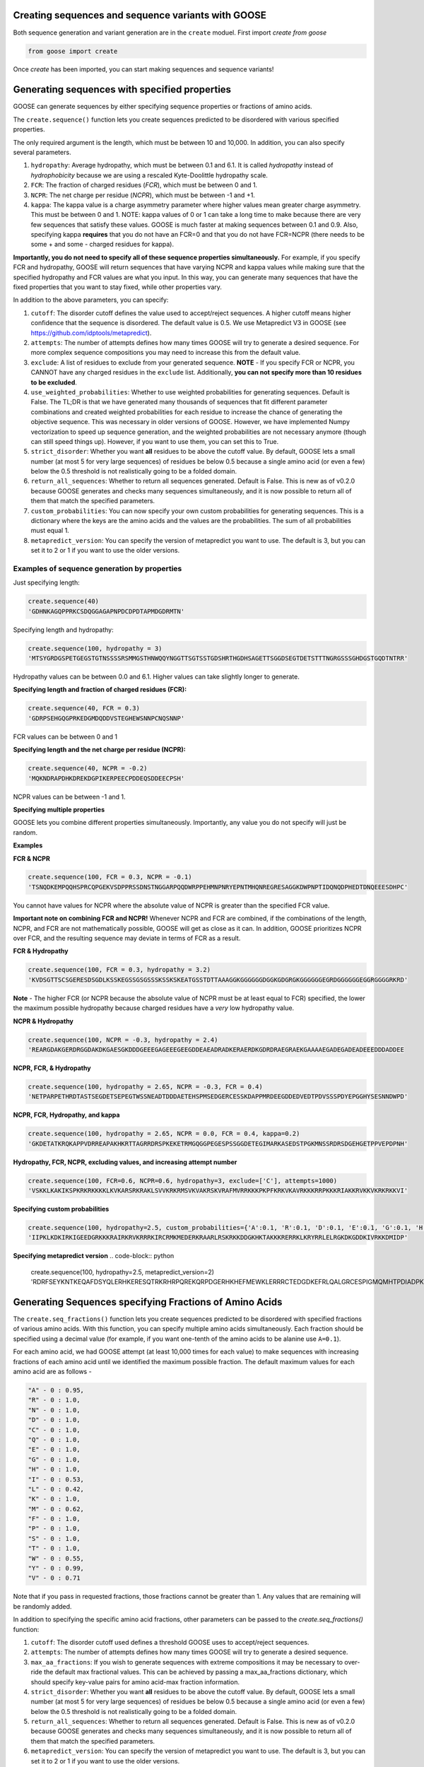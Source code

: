 Creating sequences and sequence variants with GOOSE
=====================================================
Both sequence generation and variant generation are in the ``create`` moduel. First import *create from goose*

.. code-block:: python

    from goose import create

Once *create* has been imported, you can start making sequences and sequence variants!

Generating sequences with specified properties
===============================================
GOOSE can generate sequences by either specifying sequence properties or fractions of amino acids. 

The ``create.sequence()`` function lets you create sequences predicted to be disordered with various specified properties. 

The only required argument is the length, which must be between 10 and 10,000. In addition, you can also specify several parameters.

1. ``hydropathy``: Average hydropathy, which must be between 0.1 and 6.1. It is called `hydropathy` instead of `hydrophobicity` because we are using a rescaled Kyte-Doolittle hydropathy scale.

2. ``FCR``: The fraction of charged residues (`FCR`), which must be between 0 and 1.

3. ``NCPR``: The net charge per residue (`NCPR`), which must be between -1 and +1.

4. ``kappa``: The kappa value is a charge asymmetry parameter where higher values mean greater charge asymmetry. This must be between 0 and 1. NOTE: kappa values of 0 or 1 can take a long time to make because there are very few sequences that satisfy these values. GOOSE is much faster at making sequences between 0.1 and 0.9. Also, specifying kappa **requires** that you do not have an FCR=0 and that you do not have FCR=NCPR (there needs to be some + and some - charged residues for kappa).

**Importantly, you do not need to specify all of these sequence properties simultaneously.** For example, if you specify FCR and hydropathy, GOOSE will return sequences that have varying NCPR and kappa values while making sure that the specified hydropathy and FCR values are what you input. In this way, you can generate many sequences that have the fixed properties that you want to stay fixed, while other properties vary.

In addition to the above parameters, you can specify:

1. ``cutoff``:  The disorder cutoff defines the value used to accept/reject sequences. A higher cutoff means higher confidence that the sequence is disordered. The default value is 0.5. We use Metapredict V3 in GOOSE (see https://github.com/idptools/metapredict).

2. ``attempts``: The number of attempts defines how many times GOOSE will try to generate a desired sequence. For more complex sequence compositions you may need to increase this from the default value. 

3. ``exclude``: A list of residues to exclude from your generated sequence. **NOTE** - If you specify FCR or NCPR, you CANNOT have any charged residues in the ``exclude`` list. Additionally, **you can not specify more than 10 residues to be excluded**. 

4. ``use_weighted_probabilities``: Whether to use weighted probabilities for generating sequences. Default is False. The TL;DR is that we have generated many thousands of sequences that fit different parameter combinations and created weighted probabilities for each residue to increase the chance of generating the objective sequence. This was necessary in older versions of GOOSE. However, we have implemented Numpy vectorization to speed up sequence generation, and the weighted probabilities are not necessary anymore (though can still speed things up). However, if you want to use them, you can set this to True.

5. ``strict_disorder``: Whether you want **all** residues to be above the cutoff value. By default, GOOSE lets a small number (at most 5 for very large sequences) of residues be below 0.5 because a single amino acid (or even a few) below the 0.5 threshold is not realistically going to be a folded domain.

6. ``return_all_sequences``: Whether to return all sequences generated. Default is False. This is new as of v0.2.0 because GOOSE generates and checks many sequences simultaneously, and it is now possible to return all of them that match the specified parameters.

7. ``custom_probabilities``: You can now specify your own custom probabilities for generating sequences. This is a dictionary where the keys are the amino acids and the values are the probabilities. The sum of all probabilities must equal 1.

8. ``metapredict_version``: You can specify the version of metapredict you want to use. The default is 3, but you can set it to 2 or 1 if you want to use the older versions.


Examples of sequence generation by properties
----------------------------------------------

Just specifying length:

.. code-block:: python

    create.sequence(40)
    'GDHNKAGQPPRKCSDQGGAGAPNPDCDPDTAPMDGDRMTN'


Specifying length and hydropathy:

.. code-block:: python

    create.sequence(100, hydropathy = 3)
    'MTSYGRDGSPETGEGSTGTNSSSSRSMMGSTHNWQQYNGGTTSGTSSTGDSHRTHGDHSAGETTSGGDSEGTDETSTTTNGRGSSSGHDGSTGQDTNTRR'

Hydropathy values can be between 0.0 and 6.1. Higher values can take slightly longer to generate. 

**Specifying length and fraction of charged residues (FCR):**

.. code-block:: python

    create.sequence(40, FCR = 0.3)
    'GDRPSEHGQGPRKEDGMDQDDVSTEGHEWSNNPCNQSNNP'

FCR values can be between 0 and 1

**Specifying length and the net charge per residue (NCPR):**

.. code-block:: python

    create.sequence(40, NCPR = -0.2)
    'MQKNDRAPDHKDREKDGPIKERPEECPDDEQSDDEECPSH'

NCPR values can be between -1 and 1.

 
**Specifying multiple properties**

GOOSE lets you combine different properties simultaneously. Importantly, any value you do not specify will just be random.

**Examples**

**FCR & NCPR**

.. code-block:: python

    create.sequence(100, FCR = 0.3, NCPR = -0.1)
    'TSNQDKEMPQQHSPRCQPGEKVSDPPRSSDNSTNGGARPQQDWRPPEHMNPNRYEPNTMHQNREGRESAGGKDWPNPTIDQNQDPHEDTDNQEEESDHPC'

You cannot have values for NCPR where the absolute value of NCPR is greater than the specified FCR value. 

**Important note on combining FCR and NCPR!** Whenever NCPR and FCR are combined, if the combinations of the length, NCPR, and FCR are not mathematically possible, GOOSE will get as close as it can. In addition, GOOSE  prioritizes NCPR over FCR, and the resulting sequence may deviate in terms of FCR as a result.

**FCR & Hydropathy**

.. code-block:: python

    create.sequence(100, FCR = 0.3, hydropathy = 3.2)
    'KVDSGTTSCSGERESDSGDLKSSKEGSSGSGSSSKSSKSKEATGSSTDTTAAAGGKGGGGGGDGGKGDGRGKGGGGGGEGRDGGGGGGEGGRGGGGRKRD'

**Note** - The higher FCR (or NCPR because the absolute value of NCPR must be at least equal to FCR) specified, the lower the maximum possible hydropathy because charged residues have a *very* low hydropathy value.

**NCPR & Hydropathy**

.. code-block:: python

    create.sequence(100, NCPR = -0.3, hydropathy = 2.4)
    'REARGDAKGERDRGGDAKDKGAESGKDDDGEEEGAGEEEGEEGDDEAEADRADKERAERDKGDRDRAEGRAEKGAAAAEGADEGADEADEEEDDDADDEE


**NCPR, FCR, & Hydropathy**

.. code-block:: python

    create.sequence(100, hydropathy = 2.65, NCPR = -0.3, FCR = 0.4)
    'NETPARPETHRDTASTSEGDETSEPEGTWSSNEADTDDDAETEHSPMSEDGERCESSKDAPPMRDEEGDDEDVEDTPDVSSSPDYEPGGHYSESNNDWPD'


**NCPR, FCR, Hydropathy, and kappa**

.. code-block:: python

    create.sequence(100, hydropathy = 2.65, NCPR = 0.0, FCR = 0.4, kappa=0.2)
    'GKDETATKRQKAPPVDRREAPAKHKRTTAGRRDRSPKEKETRMGQGGPEGESPSSGGDETEGIMARKASEDSTPGKMNSSRDRSDGEHGETPPVEPDPNH'


**Hydropathy, FCR, NCPR, excluding values, and increasing attempt number**

.. code-block:: python

    create.sequence(100, FCR=0.6, NCPR=0.6, hydropathy=3, exclude=['C'], attempts=1000)
    'VSKKLKAKIKSPKRKRKKKKLKVKARSRKRAKLSVVKRKRMSVKVAKRSKVRAFMVRRKKKPKPFKRKVKAVRKKKRRPKKKRIAKKRVKKVKRKRKKVI'

**Specifying custom probabilities**

.. code-block:: python

    create.sequence(100, hydropathy=2.5, custom_probabilities={'A':0.1, 'R':0.1, 'D':0.1, 'E':0.1, 'G':0.1, 'H':0.1, 'I':0.1, 'K':0.1, 'L':0.1, 'M':0.1})
    'IIPKLKDKIRKIGEEDGRKKKRAIRKRVKRRRKIRCRMKMEDERKRAARLRSKRKKDDGKHKTAKKKRERRKLKRYRRLELRGKDKGDDKIVRKKDMIDP'

**Specifying metapredict version**
.. code-block:: python

    create.sequence(100, hydropathy=2.5, metapredict_version=2)
    'RDRFSEYKNTKEQAFDSYQLERHKERESQTRKRHRPQREKQRPDGERHKHEFMEWKLERRRCTEDGDKEFRLQALGRCESPIGMQMHTPDIADPKRDRRN'


Generating Sequences specifying Fractions of Amino Acids
=========================================================

The ``create.seq_fractions()`` function lets you create sequences predicted to be disordered with specified fractions of various amino acids. With this function, you can specify multiple amino acids simultaneously. Each fraction should be specified using a decimal value (for example, if you want one-tenth of the amino acids to be alanine use ``A=0.1``).

For each amino acid, we had GOOSE attempt (at least 10,000 times for each value) to make sequences with increasing fractions of each amino acid until we identified the maximum possible fraction. The default maximum values for each amino acid are as follows - 

.. code-block:: python

    "A" - 0 : 0.95, 
    "R" - 0 : 1.0, 
    "N" - 0 : 1.0, 
    "D" - 0 : 1.0, 
    "C" - 0 : 1.0, 
    "Q" - 0 : 1.0, 
    "E" - 0 : 1.0, 
    "G" - 0 : 1.0, 
    "H" - 0 : 1.0, 
    "I" - 0 : 0.53, 
    "L" - 0 : 0.42, 
    "K" - 0 : 1.0, 
    "M" - 0 : 0.62, 
    "F" - 0 : 1.0, 
    "P" - 0 : 1.0, 
    "S" - 0 : 1.0, 
    "T" - 0 : 1.0, 
    "W" - 0 : 0.55, 
    "Y" - 0 : 0.99, 
    "V" - 0 : 0.71

Note that if you pass in requested fractions, those fractions cannot be greater than 1. Any values that are remaining will be randomly added. 

In addition to specifying the specific amino acid fractions, other parameters can be passed to the `create.seq_fractions()` function:

1. ``cutoff``:  The disorder cutoff used defines a threshold GOOSE uses to accept/reject sequences. 

2. ``attempts``: The number of attempts defines how many times GOOSE will try to generate a desired sequence. 

3. ``max_aa_fractions``: If you wish to generate sequences with extreme compositions it may be necessary to over-ride the default max fractional values. This can be achieved by passing a max_aa_fractions dictionary, which should specify key-value pairs for amino acid-max fraction information. 

4. ``strict_disorder``: Whether you want **all** residues to be above the cutoff value. By default, GOOSE lets a small number (at most 5 for very large sequences) of residues be below 0.5 because a single amino acid (or even a few) below the 0.5 threshold is not realistically going to be a folded domain.

5. ``return_all_sequences``: Whether to return all sequences generated. Default is False. This is new as of v0.2.0 because GOOSE generates and checks many sequences simultaneously, and it is now possible to return all of them that match the specified parameters.

6. ``metapredict_version``: You can specify the version of metapredict you want to use. The default is 3, but you can set it to 2 or 1 if you want to use the older versions.


Examples of Sequence Generation by Fractions
---------------------------------------------

**Specifying a single amino acid fraction:**

.. code-block:: python

    create.seq_fractions(100, Q=0.3)
    'QEQNGVDQQETTPRQDYPGNQQPNQQAEGQQMQSTKMHDQHDSVNEDQEQNQNPWGHQPHMKGESNSSAREAQSEDQQNQAQNQQQNHDSTQQQDGQMDQ'

**Specifying multiple amino acids:**

.. code-block:: python

    create.seq_fractions(100, Q=0.3, S=0.3, E=0.1)
    'QEQQSQKASQSQVESQDSSESSAPGSSQMHQQQSQSQEGMEQHQSSVGNSSSYPQSEQSEQQRQQSSQDQQQQSSSQTSEENSQSRQHDMSDTEMSGSQR'

**Note** - 
Some combinations of amino acids are simply not possible to make that are predicted to be disordered using the default settings. Specifically, specifying high fractions of multiple aliphatics or aromatics may not be predicted to be disordered using the default cutoff value.

**Excluding a specific amino acids:**
If you want to exclude an amino acid, you can set it equal to 0.

.. code-block:: python

    create.seq_fractions(50, A=0)
    'NKERPTGSWDEPPFDEGSSGMTNEDMGNKPYPTTDMQPEKWPQNDQQGST'
    

**Overriding default max fractions:**  

.. code-block:: python

    create.seq_fractions(100, Y=0.5, max_aa_fractions={'Y':1}) 
    'SSYYYYYSYSSYYSYSSGHYYSYSSYYYSSSYYSSYGGTYGYYSYSYGYYSSYYYSYSSNYYYYYYYYSSYGNSGYGGYYSYYSSSQHHYSSYYYSYYSY'
 



Generating Sequences specifying Ensemble Dimensions
=========================================================

The ``create.seq_rg()`` and ``create.seq_re()``functions let you create sequences with a specified length and a predicted radius of gyration (Rg) or end-to-end distance (Re). For these functions, you must specify the length and an objective Re or Rg. In addition you can also specify:

1. ``cutoff``:  The disorder cutoff used defines a threshold GOOSE uses to accept/reject sequences. 

2. ``attempts``: The number of attempts defines how many times GOOSE will try to generate a desired sequence. 

3. ``strict_disorder``: Whether you want **all** residues to be above the cutoff value. By default, GOOSE lets a small number (at most 5 for very large sequences) of residues be below 0.5 because a single amino acid (or even a few) below the 0.5 threshold is not realistically going to be a folded domain. 

4. ``exclude_aas``: A list of residues to exclude from your generated sequence. There are some limitations on excluding AAs, specifically you can't simultaneously exclude  W, Y, G, F, Q, and N or D, E, K, P, S, and T. 

5. ``allowed_error``: How far off from your desired Re/Rg in Å GOOSE can be before returning the sequence. A higher value here will decrease the time it takes GOOSE to make the sequence. 

6. ``reduce_pos_charged``: Whether to reduce positively charged amino acids in the sequence. Default is True. The reason for this is that in vivo data suggests that positively charged residues may not drive sequence expansion as much as was predicted by the model used here for predicted rg / re. Therefore, when set to True, this function will largely avoid high numbers of (+) charged residues if possible. 

Examples of generating sequences by specifying Rg or Re
----------------------------------------------------------

**Specifying a length and Rg:**

.. code-block:: python

    create.seq_rg(50, 20)
    'NSETSEFYNDPVNAQPGDDHNSENNSVTYDNTGTYSNEFPDTEPSDLHAP'


**Specifying a length and Re:**

.. code-block:: python

    create.seq_re(50, 20)
    'FGQQGGQWGQWGNGQWGYWQNFGYGGNGGWYFYQWYNWFQYNWWFWQWWF'

  
**Specifying a length and Rg, allowing positive charged residues:**

.. code-block:: python

    create.seq_rg(50, 20, reduce_pos_charged=False)
    'NQKDSPEIDKPKPGNASGKFQTIRGNNRRKQKGGQGYPEKTIGERHMSEA'
  


Copyright (c) 2023, Ryan Emenecker - Holehouse Lab